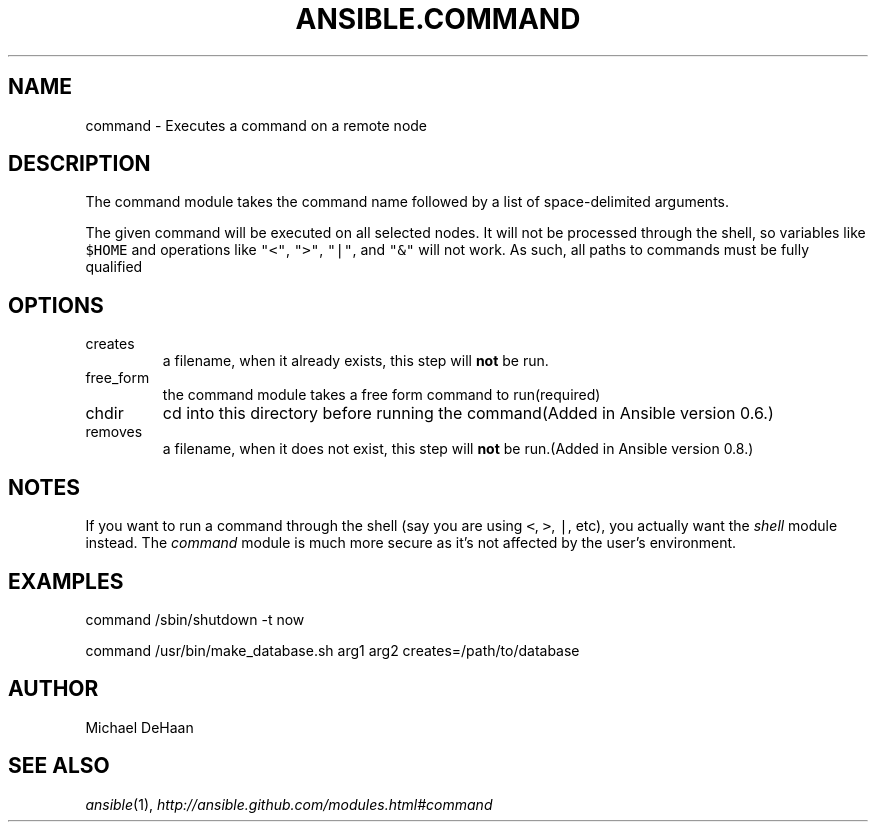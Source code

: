 .TH ANSIBLE.COMMAND 3 "2012-10-08" "0.8" "ANSIBLE MODULES"
." generated from library/command
.SH NAME
command \- Executes a command on a remote node
." ------ DESCRIPTION
.SH DESCRIPTION
.PP
The command module takes the command name followed by a list of space-delimited arguments. 
.PP
The given command will be executed on all selected nodes. It will not be processed through the shell, so variables like \fC$HOME\fR and operations like \fC"<"\fR, \fC">"\fR, \fC"|"\fR, and \fC"&"\fR will not work. As such, all paths to commands must be fully qualified 
." ------ OPTIONS
."
."
.SH OPTIONS

.IP creates
a filename, when it already exists, this step will \fBnot\fR be run.
.IP free_form
the command module takes a free form command to run(required)
.IP chdir
cd into this directory before running the command(Added in Ansible version 0.6.)

.IP removes
a filename, when it does not exist, this step will \fBnot\fR be run.(Added in Ansible version 0.8.)
."
."
." ------ NOTES
.SH NOTES
.PP
If you want to run a command through the shell (say you are using \fC<\fR, \fC>\fR, \fC|\fR, etc), you actually want the \fIshell\fR module instead. The \fIcommand\fR module is much more secure as it's not affected by the user's environment. 
."
."
." ------ EXAMPLES
.SH EXAMPLES
.PP
.nf
command /sbin/shutdown -t now
.fi
.PP
.nf
command /usr/bin/make_database.sh arg1 arg2 creates=/path/to/database
.fi
." ------- AUTHOR
.SH AUTHOR
Michael DeHaan
.SH SEE ALSO
.IR ansible (1),
.I http://ansible.github.com/modules.html#command